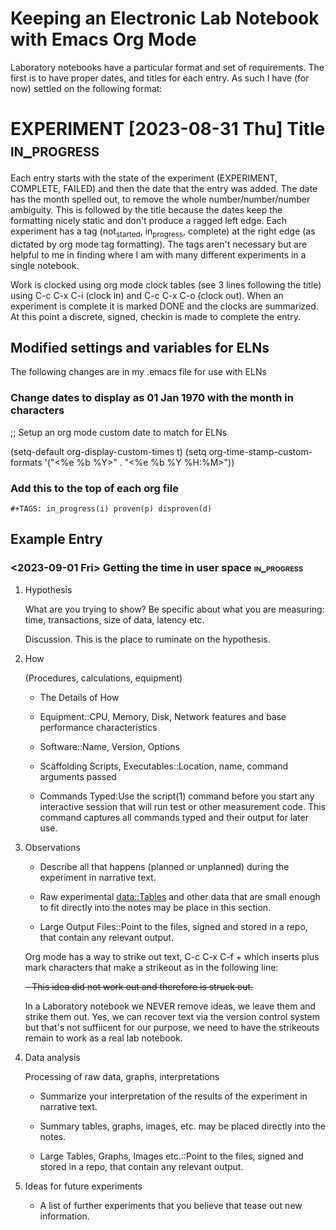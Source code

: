 * Keeping an Electronic Lab Notebook with Emacs Org Mode

Laboratory notebooks have a particular format and set of
requirements.  The first is to have proper dates, and titles for each
entry.  As such I have (for now) settled on the following format:

* EXPERIMENT [2023-08-31 Thu] Title                             :in_progress:
:LOGBOOK:
CLOCK: [2023-09-05 Tue 14:45]
:END:

Each entry starts with the state of the experiment (EXPERIMENT,
COMPLETE, FAILED) and then the date that the entry was added.  The
date has the month spelled out, to remove the whole
number/number/number ambiguity.  This is followed by the title because
the dates keep the formatting nicely static and don't produce a ragged
left edge.  Each experiment has a tag (not_started, in_progress,
complete) at the right edge (as dictated by org mode tag formatting).
The tags aren't necessary but are helpful to me in finding where I am
with many different experiments in a single notebook.

Work is clocked using org mode clock tables (see 3 lines following the
title) using C-c C-x C-i (clock in) and C-c C-x C-o (clock out).  When
an experiment is complete it is marked DONE and the clocks are
summarized.  At this point a discrete, signed, checkin is made to
complete the entry.

** Modified settings and variables for ELNs

The following changes are in my .emacs file for use with ELNs

*** Change dates to display as 01 Jan 1970 with the month in characters

;; Setup an org mode custom date to match for ELNs

(setq-default org-display-custom-times t)
(setq org-time-stamp-custom-formats '("<%e %b %Y>" . "<%e %b %Y
%H:%M>"))

*** Add this to the top of each org file

#+BEGIN_SRC
#+TAGS: in_progress(i) proven(p) disproven(d)
#+END_SRC

** Example Entry

*** <2023-09-01 Fri> Getting the time in user space           :in_progress:
:LOGBOOK:
CLOCK: [2023-09-05 Tue 14:45]
:END:

**** Hypothesis

What are you trying to show?  Be specific about what you are
measuring: time, transactions, size of data, latency etc.

Discussion.  This is the place to ruminate on the hypothesis.

**** How

(Procedures, calculations, equipment)

- The Details of How

- Equipment::CPU, Memory, Disk, Network features and base performance
  characteristics

- Software::Name, Version, Options

- Scaffolding Scripts, Executables::Location, name, command arguments
  passed

- Commands Typed:Use the script(1) command before you start any
  interactive session that will run test or other measurement code.
  This command captures all commands typed and their output for later
  use.
  
**** Observations

- Describe all that happens (planned or unplanned) during the
  experiment in narrative text.

- Raw experimental data::Tables and other data that are small enough
  to fit directly into the notes may be place in this section.

- Large Output Files::Point to the files, signed and stored in a repo,
  that contain any relevant output.

Org mode has a way to strike out text, C-c C-x C-f + which inserts
plus mark characters that make a strikeout as in the following line:

+- This idea did not work out and therefore is struck out.+

In a Laboratory notebook we NEVER remove ideas, we leave them and
strike them out.  Yes, we can recover text via the version control
system but that's not suffiicent for our purpose, we need to have the
strikeouts remain to work as a real lab notebook.
  
**** Data analysis

Processing of raw data, graphs, interpretations

- Summarize your interpretation of the results of the experiment in
  narrative text.

- Summary tables, graphs, images, etc. may be placed directly into the
  notes.
  
- Large Tables, Graphs, Images etc.::Point to the files, signed and
  stored in a repo, that contain any relevant output.

**** Ideas for future experiments

- A list of further experiments that you believe that tease out new
  information.
  

